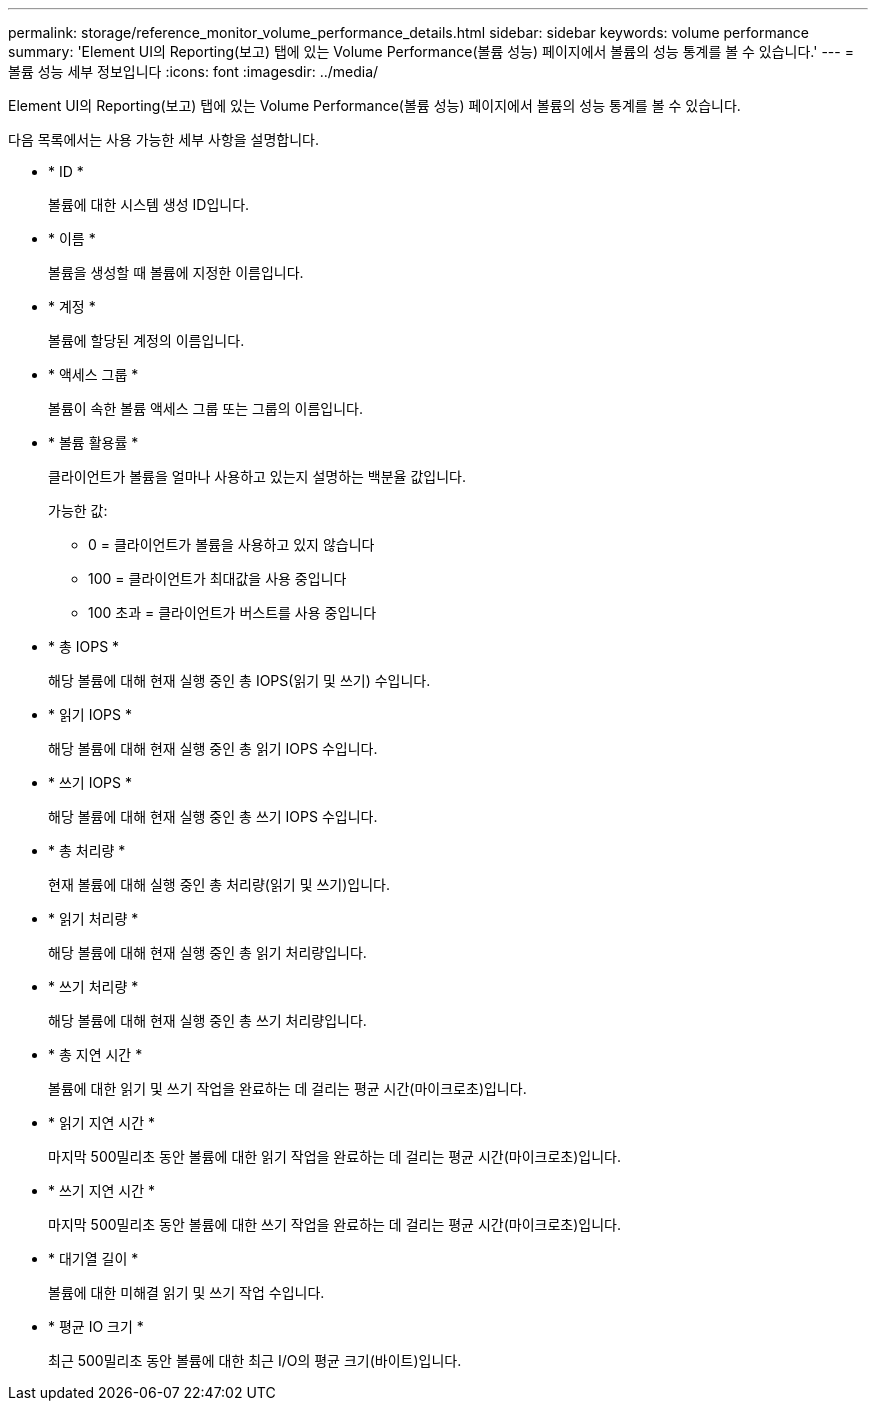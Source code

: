---
permalink: storage/reference_monitor_volume_performance_details.html 
sidebar: sidebar 
keywords: volume performance 
summary: 'Element UI의 Reporting(보고) 탭에 있는 Volume Performance(볼륨 성능) 페이지에서 볼륨의 성능 통계를 볼 수 있습니다.' 
---
= 볼륨 성능 세부 정보입니다
:icons: font
:imagesdir: ../media/


[role="lead"]
Element UI의 Reporting(보고) 탭에 있는 Volume Performance(볼륨 성능) 페이지에서 볼륨의 성능 통계를 볼 수 있습니다.

다음 목록에서는 사용 가능한 세부 사항을 설명합니다.

* * ID *
+
볼륨에 대한 시스템 생성 ID입니다.

* * 이름 *
+
볼륨을 생성할 때 볼륨에 지정한 이름입니다.

* * 계정 *
+
볼륨에 할당된 계정의 이름입니다.

* * 액세스 그룹 *
+
볼륨이 속한 볼륨 액세스 그룹 또는 그룹의 이름입니다.

* * 볼륨 활용률 *
+
클라이언트가 볼륨을 얼마나 사용하고 있는지 설명하는 백분율 값입니다.

+
가능한 값:

+
** 0 = 클라이언트가 볼륨을 사용하고 있지 않습니다
** 100 = 클라이언트가 최대값을 사용 중입니다
** 100 초과 = 클라이언트가 버스트를 사용 중입니다


* * 총 IOPS *
+
해당 볼륨에 대해 현재 실행 중인 총 IOPS(읽기 및 쓰기) 수입니다.

* * 읽기 IOPS *
+
해당 볼륨에 대해 현재 실행 중인 총 읽기 IOPS 수입니다.

* * 쓰기 IOPS *
+
해당 볼륨에 대해 현재 실행 중인 총 쓰기 IOPS 수입니다.

* * 총 처리량 *
+
현재 볼륨에 대해 실행 중인 총 처리량(읽기 및 쓰기)입니다.

* * 읽기 처리량 *
+
해당 볼륨에 대해 현재 실행 중인 총 읽기 처리량입니다.

* * 쓰기 처리량 *
+
해당 볼륨에 대해 현재 실행 중인 총 쓰기 처리량입니다.

* * 총 지연 시간 *
+
볼륨에 대한 읽기 및 쓰기 작업을 완료하는 데 걸리는 평균 시간(마이크로초)입니다.

* * 읽기 지연 시간 *
+
마지막 500밀리초 동안 볼륨에 대한 읽기 작업을 완료하는 데 걸리는 평균 시간(마이크로초)입니다.

* * 쓰기 지연 시간 *
+
마지막 500밀리초 동안 볼륨에 대한 쓰기 작업을 완료하는 데 걸리는 평균 시간(마이크로초)입니다.

* * 대기열 길이 *
+
볼륨에 대한 미해결 읽기 및 쓰기 작업 수입니다.

* * 평균 IO 크기 *
+
최근 500밀리초 동안 볼륨에 대한 최근 I/O의 평균 크기(바이트)입니다.


